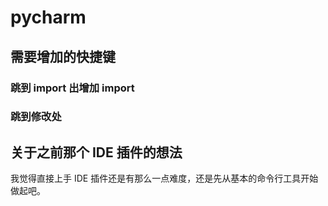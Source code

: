 * pycharm
** 需要增加的快捷键
*** 跳到 import 出增加 import
*** 跳到修改处
** 关于之前那个 IDE 插件的想法
我觉得直接上手 IDE 插件还是有那么一点难度，还是先从基本的命令行工具开始做起吧。
